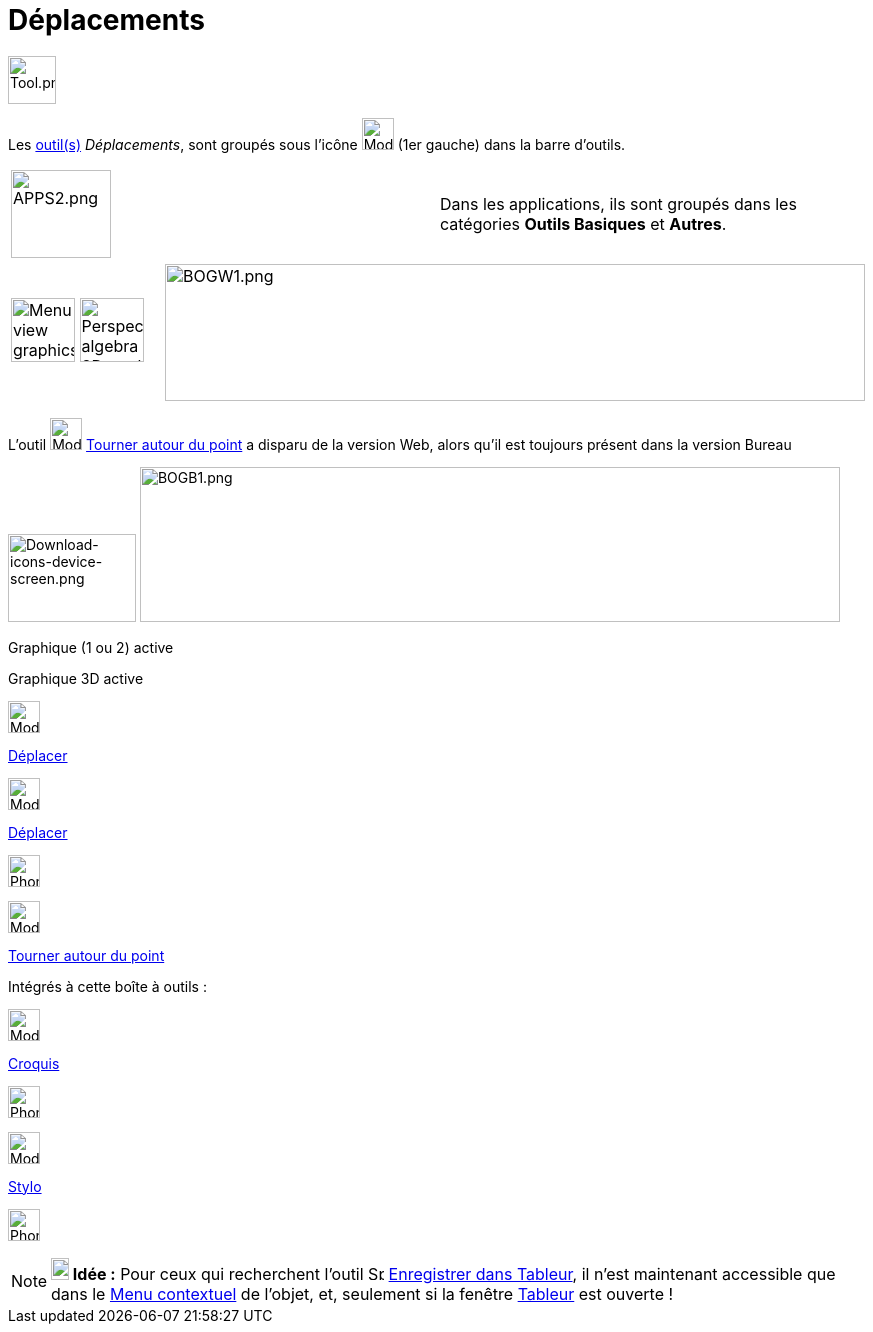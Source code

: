= Déplacements
:page-en: tools/Movement_Tools
ifdef::env-github[:imagesdir: /fr/modules/ROOT/assets/images]

image:Tool.png[Tool.png,width=48,height=48]

Les xref:/Outils.adoc[outil(s)] _Déplacements_, sont groupés sous l’icône image:32px-Mode_move.svg.png[Mode
move.svg,width=32,height=32] (1er gauche) dans la barre d'outils.


[cols=",",]
|===
|image:APPS2.png[APPS2.png,width=100,height=88]   |Dans les applications, ils sont groupés dans les catégories **Outils Basiques** et **Autres**.
|===

[cols=",",]
|===
|image:64px-Menu_view_graphics.svg.png[Menu view graphics.svg,width=64,height=64]
image:64px-Perspectives_algebra_3Dgraphics.svg.png[Perspectives algebra 3Dgraphics.svg,width=64,height=64]
|image:700px-BOGW1.png[BOGW1.png,width=700,height=137]
|===

L'outil image:32px-Mode_moverotate.svg.png[Mode moverotate.svg,width=32,height=32]
xref:/tools/Tourner_autour_du_point.adoc[Tourner autour du point] a disparu de la version Web, alors qu'il est toujours
présent dans la version Bureau

image:128px-Download-icons-device-screen.png[Download-icons-device-screen.png,width=128,height=88]
image:700px-BOGB1.png[BOGB1.png,width=700,height=155]

Graphique (1 ou 2) active

Graphique 3D active



image:32px-Mode_move.svg.png[Mode move.svg,width=32,height=32]

xref:/tools/Déplacer.adoc[Déplacer]

image:32px-Mode_move.svg.png[Mode move.svg,width=32,height=32]

xref:/tools/Déplacer.adoc[Déplacer]

image:32px-Phone_move.png[Phone move.png,width=32,height=32]

image:32px-Mode_moverotate.svg.png[Mode moverotate.svg,width=32,height=32]

xref:/tools/Tourner_autour_du_point.adoc[Tourner autour du point]

Intégrés à cette boîte à outils :

image:32px-Mode_freehandshape.svg.png[Mode freehandshape.svg,width=32,height=32]

xref:/tools/Croquis.adoc[Croquis]

image:32px-Phone_freehandshape.png[Phone freehandshape.png,width=32,height=32]

image:32px-Mode_pen.svg.png[Mode pen.svg,width=32,height=32]

xref:/tools/Stylo.adoc[Stylo]

image:32px-Phone_pen.png[Phone pen.png,width=32,height=32]

[NOTE]
====

*image:18px-Bulbgraph.png[Note,title="Note",width=18,height=22] Idée :* Pour ceux qui recherchent l'outil
image:Spreadsheettrace_button.gif[Spreadsheettrace button.gif,width=16,height=16]
xref:/tools/Enregistrer_dans_Tableur.adoc[Enregistrer dans Tableur], il n'est maintenant accessible que dans le
xref:/Menu_contextuel.adoc[Menu contextuel] de l'objet, et, seulement si la fenêtre xref:/Tableur.adoc[Tableur] est
ouverte !

====
